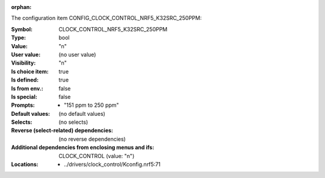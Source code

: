 :orphan:

.. title:: CLOCK_CONTROL_NRF5_K32SRC_250PPM

.. option:: CONFIG_CLOCK_CONTROL_NRF5_K32SRC_250PPM:
.. _CONFIG_CLOCK_CONTROL_NRF5_K32SRC_250PPM:

The configuration item CONFIG_CLOCK_CONTROL_NRF5_K32SRC_250PPM:

:Symbol:           CLOCK_CONTROL_NRF5_K32SRC_250PPM
:Type:             bool
:Value:            "n"
:User value:       (no user value)
:Visibility:       "n"
:Is choice item:   true
:Is defined:       true
:Is from env.:     false
:Is special:       false
:Prompts:

 *  "151 ppm to 250 ppm"
:Default values:
 (no default values)
:Selects:
 (no selects)
:Reverse (select-related) dependencies:
 (no reverse dependencies)
:Additional dependencies from enclosing menus and ifs:
 CLOCK_CONTROL (value: "n")
:Locations:
 * ../drivers/clock_control/Kconfig.nrf5:71